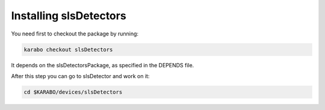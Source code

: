 Installing slsDetectors
=======================

You need first to checkout the package by running:

.. code-block:: bash

    karabo checkout slsDetectors

It depends on the slsDetectorsPackage, as specified in the DEPENDS
file.

After this step you can go to slsDetector and work on it:

.. code-block:: bash

    cd $KARABO/devices/slsDetectors

